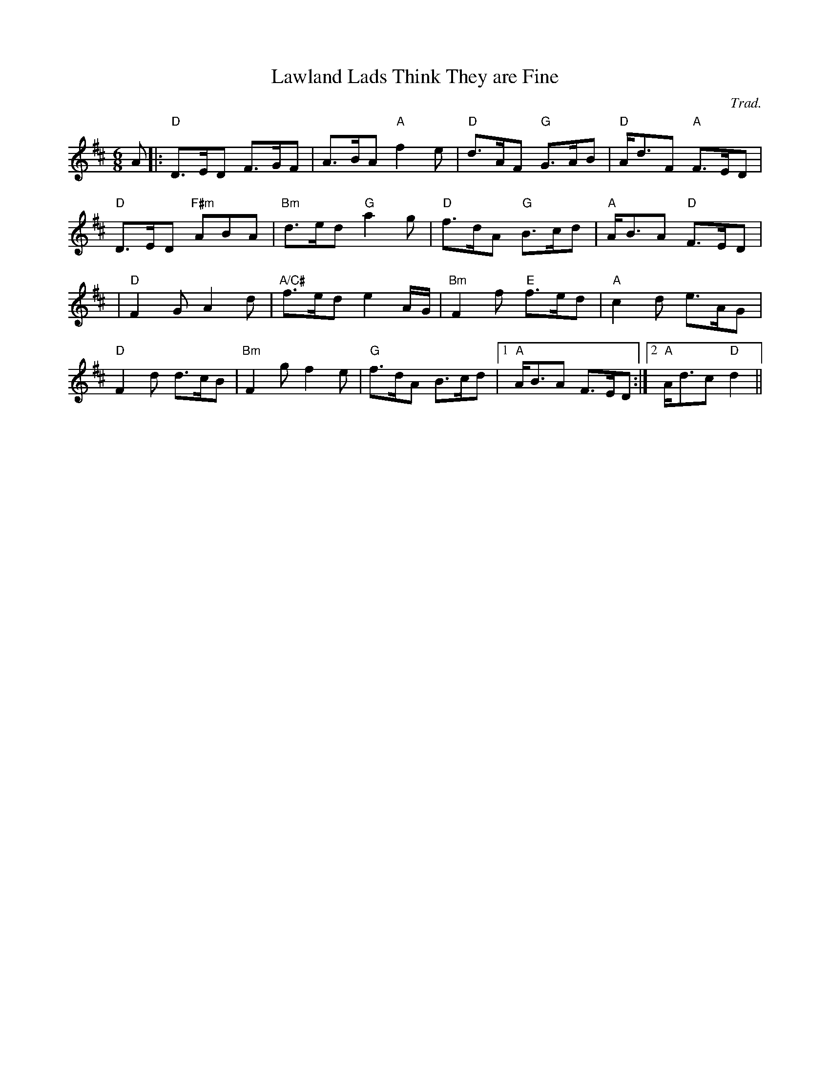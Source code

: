 X:205
T:Lawland Lads Think They are Fine
R:Jig
C:Trad.
S:ABC tune finder
M:6/8
L:1/8
K:D
A|:"D" D>ED F>GF |A>BA "A" f2e| "D" d>AF "G" G>AB| "D" A<dF "A" F>ED  |!
"D" D>ED "F#m" ABA| "Bm"  d>ed  "G" a2 g | "D" f>dA "G" B>cd| "A"  A<BA"D" F>ED  |!
|"D" F2 G A2d | "A/C#" f>ed e2 A/G/| "Bm" F2 f  "E" f>ed | "A" c2 d e>AG|!
"D" F2 d d>cB| "Bm" F2 g f2 e| "G" f>dA B>cd |1 "A" A<BA F>ED:|2 "A" A<dc "D" d2  ||
